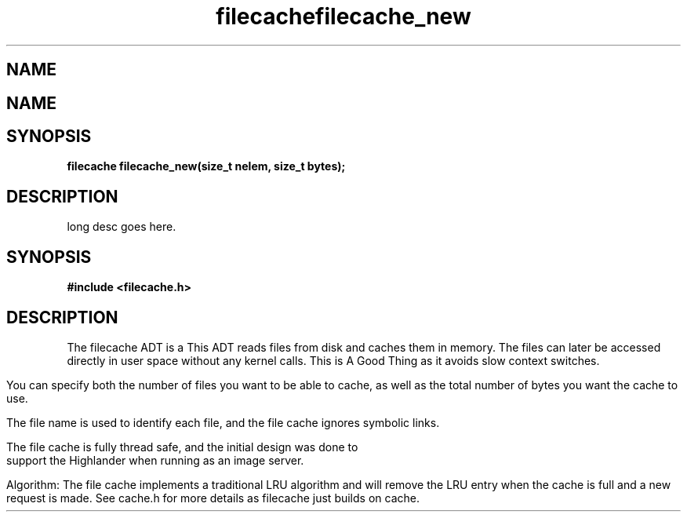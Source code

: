 .TH filecache 3 2016-01-30 "" "The Meta C Library"
.SH NAME
.Nm filecache
.TH filecache_new 3 2016-01-30 "" "The Meta C Library"
.SH NAME
.Nm filecache_new
.Nd Short desc here
.SH SYNOPSIS
.BI "filecache filecache_new(size_t nelem, size_t bytes);

.SH DESCRIPTION
.Nm filecache_new()
long desc goes here.
.Nd General purpose filecache ADT
.SH SYNOPSIS
.B #include <filecache.h>
.sp
.SH DESCRIPTION
The filecache ADT is a 
This ADT reads files from disk and caches them in memory.
The files can later be accessed directly in user space without
any kernel calls. This is A Good Thing as it avoids
slow context switches.
.PP
You can specify both the number of files you want to be
able to cache, as well as the total number of bytes
you want the cache to use.
.PP
The file name is used to identify each file, and the file cache
ignores symbolic links.
.PP
The file cache is fully thread safe, and the initial design
was done to support the Highlander when running as an
image server.
.PP
Algorithm: The file cache implements a traditional LRU
algorithm and will remove the LRU entry when the cache is
full and a new request is made. See cache.h for more details
as filecache just builds on cache.
